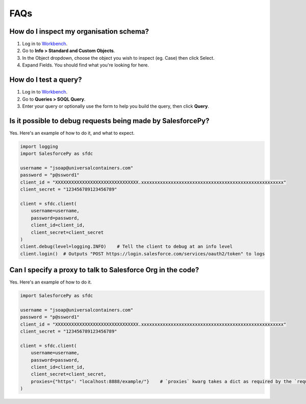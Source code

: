 FAQs
====

How do I inspect my organisation schema? 
----------------------------------------

1. Log in to `Workbench <https://workbench.developerforce.com/login.php>`_.
2. Go to **Info > Standard and Custom Objects**.
3. In the Object dropdown, choose the object you wish to inspect (eg. Case) then click Select.
4. Expand Fields. You should find what you're looking for here.

How do I test a query?
----------------------

1. Log in to `Workbench <https://workbench.developerforce.com/login.php>`_.
2. Go to **Queries > SOQL Query**.
3. Enter your query or optionally use the form to help you build the query, then click **Query**.

Is it possible to debug requests being made by SalesforcePy?
------------------------------------------------------------

Yes. Here's an example of how to do it, and what to expect.

.. code-block:: python

    import logging
    import SalesforcePy as sfdc

    username = "jsoap@universalcontainers.com"
    password = "p@ssword1"
    client_id = "XXXXXXXXXXXXXXXXXXXXXXXXXXXXXXX.xxxxxxxxxxxxxxxxxxxxxxxxxxxxxxxxxxxxxxxxxxxxxxxxxxxxx"
    client_secret = "123456789123456789"

    client = sfdc.client(
        username=username,
        password=password,
        client_id=client_id,
        client_secret=client_secret
    )
    client.debug(level=logging.INFO)    # Tell the client to debug at an info level
    client.login()  # Outputs "POST https://login.salesforce.com/services/oauth2/token" to logs

Can I specify a proxy to talk to Salesforce Org in the code?
------------------------------------------------------------

Yes. Here's an example of how to do it.

.. code-block:: python

    import SalesforcePy as sfdc

    username = "jsoap@universalcontainers.com"
    password = "p@ssword1"
    client_id = "XXXXXXXXXXXXXXXXXXXXXXXXXXXXXXX.xxxxxxxxxxxxxxxxxxxxxxxxxxxxxxxxxxxxxxxxxxxxxxxxxxxxx"
    client_secret = "123456789123456789"

    client = sfdc.client(
        username=username,
        password=password,
        client_id=client_id,
        client_secret=client_secret,
        proxies={"https": "localhost:8888/example/"}    # `proxies` kwarg takes a dict as required by the `requests` module.
    )
